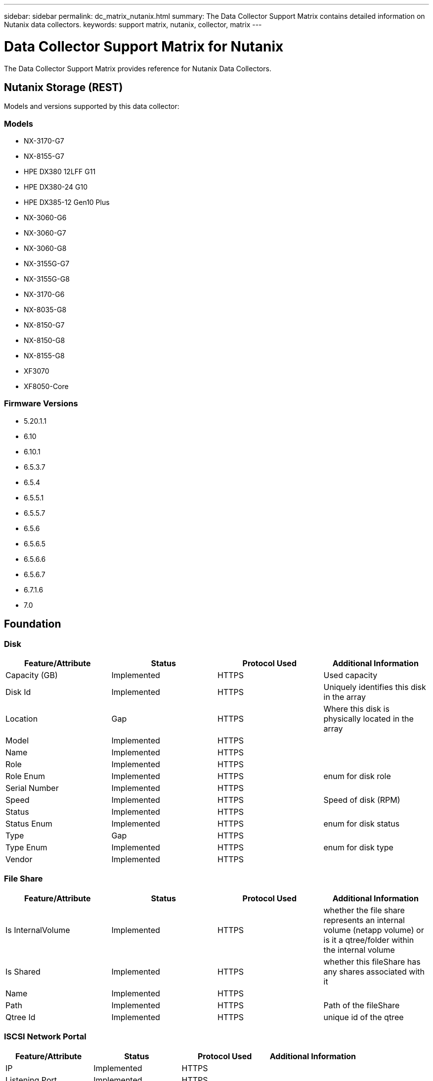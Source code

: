 ---
sidebar: sidebar
permalink: dc_matrix_nutanix.html
summary: The Data Collector Support Matrix contains detailed information on Nutanix data collectors.
keywords: support matrix, nutanix, collector, matrix
---

= Data Collector Support Matrix for Nutanix
:hardbreaks:
:nofooter:
:icons: font
:linkattrs:
:imagesdir: ./media/

[.lead]
The Data Collector Support Matrix provides reference for Nutanix Data Collectors.

== Nutanix Storage (REST)

Models and versions supported by this data collector:


=== Models

* NX-3170-G7
* NX-8155-G7
* HPE DX380 12LFF G11
* HPE DX380-24 G10
* HPE DX385-12 Gen10 Plus
* NX-3060-G6
* NX-3060-G7
* NX-3060-G8
* NX-3155G-G7
* NX-3155G-G8
* NX-3170-G6
* NX-8035-G8
* NX-8150-G7
* NX-8150-G8
* NX-8155-G8
* XF3070
* XF8050-Core


=== Firmware Versions

* 5.20.1.1
* 6.10
* 6.10.1
* 6.5.3.7
* 6.5.4
* 6.5.5.1
* 6.5.5.7
* 6.5.6
* 6.5.6.5
* 6.5.6.6
* 6.5.6.7
* 6.7.1.6
* 7.0


== Foundation

=== Disk
[cols="25,25,25,25", options="header"]
|===
^|Feature/Attribute ^|Status ^|Protocol Used ^|Additional Information

|Capacity (GB)|Implemented|HTTPS|Used capacity
|Disk Id|Implemented|HTTPS|Uniquely identifies this disk in the array
|Location|Gap|HTTPS|Where this disk is physically located in the array
|Model|Implemented|HTTPS|
|Name|Implemented|HTTPS|
|Role|Implemented|HTTPS|
|Role Enum|Implemented|HTTPS|enum for disk role
|Serial Number|Implemented|HTTPS|
|Speed|Implemented|HTTPS|Speed of disk (RPM)
|Status|Implemented|HTTPS|
|Status Enum|Implemented|HTTPS|enum for disk status
|Type|Gap|HTTPS|
|Type Enum|Implemented|HTTPS|enum for disk type
|Vendor|Implemented|HTTPS|
|===


=== File Share
[cols="25,25,25,25", options="header"]
|===
^|Feature/Attribute ^|Status ^|Protocol Used ^|Additional Information

|Is InternalVolume|Implemented|HTTPS|whether the file share represents an internal volume (netapp volume) or is it a qtree/folder within the internal volume
|Is Shared|Implemented|HTTPS|whether this fileShare has any shares associated with it
|Name|Implemented|HTTPS|
|Path|Implemented|HTTPS|Path of the fileShare
|Qtree Id|Implemented|HTTPS|unique id of the qtree
|===


=== ISCSI Network Portal
[cols="25,25,25,25", options="header"]
|===
^|Feature/Attribute ^|Status ^|Protocol Used ^|Additional Information

|IP|Implemented|HTTPS|
|Listening Port|Implemented|HTTPS|
|Nic|Implemented|HTTPS|
|OID|Implemented|HTTPS|
|===


=== ISCSI Network Portal Group
[cols="25,25,25,25", options="header"]
|===
^|Feature/Attribute ^|Status ^|Protocol Used ^|Additional Information

|OID|Implemented|HTTPS|
|Portal Group Name|Implemented|HTTPS|
|Portal Group Tag|Implemented|HTTPS|
|===


=== ISCSI Node
[cols="25,25,25,25", options="header"]
|===
^|Feature/Attribute ^|Status ^|Protocol Used ^|Additional Information

|Node Name|Implemented|HTTPS|
|OID|Implemented|HTTPS|
|Type|Gap|HTTPS|
|===


=== ISCSI Node Map
[cols="25,25,25,25", options="header"]
|===
^|Feature/Attribute ^|Status ^|Protocol Used ^|Additional Information

|OID|Implemented|HTTPS|
|Portal Group OID|Implemented|HTTPS|
|===


=== ISCSI Session
[cols="25,25,25,25", options="header"]
|===
^|Feature/Attribute ^|Status ^|Protocol Used ^|Additional Information

|Initiator Ips|Implemented|HTTPS|
|Initiator OID|Implemented|HTTPS|
|Max Connections|Implemented|HTTPS|
|Number Of Connections|Implemented|HTTPS|
|OID|Implemented|HTTPS|
|Portal Group OID|Implemented|HTTPS|
|Security|Implemented|HTTPS|
|===


=== Info
[cols="25,25,25,25", options="header"]
|===
^|Feature/Attribute ^|Status ^|Protocol Used ^|Additional Information

|Api Name|Implemented|HTTPS|
|DataSource Name|Implemented|HTTPS|Info
|Date|Implemented|HTTPS|
|Originator ID|Implemented|HTTPS|
|Originator Key|Implemented|HTTPS|
|===


=== Internal Volume
[cols="25,25,25,25", options="header"]
|===
^|Feature/Attribute ^|Status ^|Protocol Used ^|Additional Information

|Compression Enabled|Implemented|HTTPS|Is compression enabled on the storage pool
|Compression Savings|Implemented|HTTPS|ratio of compression savings in percentage
|Dedupe Enabled|Implemented|HTTPS|Is dedupe enabled on the storage pool
|Internal Volume Id|Implemented|HTTPS|
|Name|Implemented|HTTPS|
|Raw to Usable Ratio|Implemented|HTTPS|ratio to convert from usable capacity to raw capacity
|Storage Pool Id|Implemented|HTTPS|
|Thin Provisioned|Implemented|HTTPS|
|Thin Provisioning Supported|Implemented|HTTPS|Whether this internal volume supports thin provisioning for the volume layer on top of it
|Total Allocated Capacity|Implemented|HTTPS|
|Total Used Capacity|Implemented|HTTPS|Total capacity in MB
|Total Used Capacity (MB)|Implemented|HTTPS|place holder for the used capacity as read from the device
|Type|Gap|HTTPS|
|UUID|Implemented|HTTPS|
|===


=== Storage Synchronization
[cols="25,25,25,25", options="header"]
|===
^|Feature/Attribute ^|Status ^|Protocol Used ^|Additional Information

|Source Internal Volume|Implemented|HTTPS|
|Target Internal Volume|Implemented|HTTPS|
|Technology|Implemented|HTTPS|technology which causes storage efficiency changed
|===


=== QTree
[cols="25,25,25,25", options="header"]
|===
^|Feature/Attribute ^|Status ^|Protocol Used ^|Additional Information

|Name|Implemented|HTTPS|
|Qtree Id|Implemented|HTTPS|unique id of the qtree
|Type|Gap|HTTPS|
|===


=== Share
[cols="25,25,25,25", options="header"]
|===
^|Feature/Attribute ^|Status ^|Protocol Used ^|Additional Information

|IP Interfaces|Implemented|HTTPS|comma separated list of IP addresses on which this share is exposed
|Name|Implemented|HTTPS|
|Protocol|Implemented|HTTPS|enum for share protocol
|===


=== Share Initiator
[cols="25,25,25,25", options="header"]
|===
^|Feature/Attribute ^|Status ^|Protocol Used ^|Additional Information

|Initiator|Implemented|HTTPS|
|===


=== Storage
[cols="25,25,25,25", options="header"]
|===
^|Feature/Attribute ^|Status ^|Protocol Used ^|Additional Information

|Cluster|Not Available|HTTPS|Whether this storage is a cluster
|Display IP|Implemented|HTTPS|
|Failed Raw Capacity|Implemented|HTTPS|Raw capacity of failed disks (sum of all disks that are failed)
|Family|Implemented|HTTPS|The storage Family could be Clariion, Symmetrix, et al
|IP|Implemented|HTTPS|
|Manage URL|Implemented|HTTPS|
|Manufacturer|Implemented|HTTPS|
|Microcode Version|Implemented|HTTPS|
|Model|Implemented|HTTPS|
|Name|Implemented|HTTPS|
|Total Raw Capacity|Implemented|HTTPS|Total raw capacity (sum of all disks on the array)
|Serial Number|Implemented|HTTPS|
|Spare Raw Capacity|Implemented|HTTPS|Raw capacity of spare disks (sum of all disks that are spare)
|SupportActive Active|Implemented|HTTPS|Specified if the storage supports active-active configurations
|Virtual|Implemented|HTTPS|Is this a storage virtualization device?
|===


=== Storage Node
[cols="25,25,25,25", options="header"]
|===
^|Feature/Attribute ^|Status ^|Protocol Used ^|Additional Information

|Memory Size|Gap|HTTPS|device memory in MB
|Model|Implemented|HTTPS|
|Name|Implemented|HTTPS|
|Processors Count|Implemented|HTTPS|device CPU
|Serial Number|Implemented|HTTPS|
|State|Implemented|HTTPS|free text describing the device state
|UUID|Implemented|HTTPS|
|===


=== Storage Pool
[cols="25,25,25,25", options="header"]
|===
^|Feature/Attribute ^|Status ^|Protocol Used ^|Additional Information

|Auto Tiering|Implemented|HTTPS|indicates if this storagepool is participating in auto tiering with other pools
|Data Used Capacity|Implemented|HTTPS|
|Include In Dwh Capacity|Implemented|HTTPS|A way from ACQ to control which storage pools are interesting in DWH Capacity
|Name|Implemented|HTTPS|
|Physical Disk Capacity (MB)|Implemented|HTTPS|used as raw capacity for storage pool
|Raid Group|Implemented|HTTPS|indicates whether this storagePool is a raid group
|Raw to Usable Ratio|Implemented|HTTPS|ratio to convert from usable capacity to raw capacity
|Redundancy|Implemented|HTTPS|Redundancy level
|Reserved Capacity|Implemented|HTTPS|Reserved Capacity in MB
|Storage Pool Id|Implemented|HTTPS|
|Thin Provisioning Supported|Implemented|HTTPS|Whether this internal volume supports thin provisioning for the volume layer on top of it
|Total Allocated Capacity|Implemented|HTTPS|
|Total Used Capacity|Implemented|HTTPS|Total capacity in MB
|Type|Gap|HTTPS|
|Virtual|Implemented|HTTPS|Is this a storage virtualization device?
|===


=== Volume
[cols="25,25,25,25", options="header"]
|===
^|Feature/Attribute ^|Status ^|Protocol Used ^|Additional Information

|Capacity|Implemented|HTTPS|Snapshot Used capacity in MB
|Junction Path|Implemented|HTTPS|
|Name|Implemented|HTTPS|
|Qtree Id|Implemented|HTTPS|unique id of the qtree
|Total Raw Capacity|Implemented|HTTPS|Total raw capacity (sum of all disks on the array)
|Redundancy|Implemented|HTTPS|Redundancy level
|Storage Pool Id|Implemented|HTTPS|
|Thin Provisioned|Implemented|HTTPS|
|UUID|Implemented|HTTPS|
|===


=== Volume Map
[cols="25,25,25,25", options="header"]
|===
^|Feature/Attribute ^|Status ^|Protocol Used ^|Additional Information

|LUN|Implemented|HTTPS|Name of the backend lun
|Protocol Controller|Implemented|HTTPS|
|Storage Port|Implemented|HTTPS|
|Type|Gap|HTTPS|
|===


=== Volume Mask
[cols="25,25,25,25", options="header"]
|===
^|Feature/Attribute ^|Status ^|Protocol Used ^|Additional Information

|Initiator|Implemented|HTTPS|
|Protocol Controller|Implemented|HTTPS|
|Storage Port|Implemented|HTTPS|
|Type|Gap|HTTPS|
|===


== Performance

=== Storage
[cols="25,25,25,25", options="header"]
|===
^|Feature/Attribute ^|Status ^|Protocol Used ^|Additional Information

|Latency Total|Implemented|HTTPS|
|IOPs Read|Implemented|HTTPS|Number of read IOPs on the disk
|Latency Read|Implemented|HTTPS|
|IOPs other|Implemented|HTTPS|
|IOPs Write|Implemented|HTTPS|
|Throughput Read|Implemented|HTTPS|
|Throughput Write|Implemented|HTTPS|
|Throughput Total|Implemented|HTTPS|Average disk total rate (read and write across all disks) in MB/s
|IOPs Total|Implemented|HTTPS|
|Latency Write|Implemented|HTTPS|
|===


=== Storage
[cols="25,25,25,25", options="header"]
|===
^|Feature/Attribute ^|Status ^|Protocol Used ^|Additional Information

|Failed Raw Capacity|Implemented|HTTPS|
|Raw Capacity|Implemented|HTTPS|
|Spare Raw Capacity|Implemented|HTTPS|Raw capacity of spare disks (sum of all disks that are spare)
|StoragePools Capacity|Implemented|HTTPS|
|IOPs other|Implemented|HTTPS|
|IOPs Read|Implemented|HTTPS|Number of read IOPs on the disk
|IOPs Total|Implemented|HTTPS|
|IOPs Write|Implemented|HTTPS|
|Key|Implemented|HTTPS|
|Latency Read|Implemented|HTTPS|
|Latency Total|Implemented|HTTPS|
|Latency Write|Implemented|HTTPS|
|Server ID|Implemented|HTTPS|
|Throughput Read|Implemented|HTTPS|
|Throughput Total|Implemented|HTTPS|Average disk total rate (read and write across all disks) in MB/s
|Throughput Write|Implemented|HTTPS|
|===


=== StoragePool Disk
[cols="25,25,25,25", options="header"]
|===
^|Feature/Attribute ^|Status ^|Protocol Used ^|Additional Information

|IOPs Read|Implemented|HTTPS|Number of read IOPs on the disk
|IOPs Total|Implemented|HTTPS|
|IOPs Write|Implemented|HTTPS|
|Throughput Read|Implemented|HTTPS|
|Throughput Total|Implemented|HTTPS|Average disk total rate (read and write across all disks) in MB/s
|Throughput Write|Implemented|HTTPS|
|===


=== Volume
[cols="25,25,25,25", options="header"]
|===
^|Feature/Attribute ^|Status ^|Protocol Used ^|Additional Information

|Latency Total|Implemented|HTTPS|
|IOPs Read|Implemented|HTTPS|Number of read IOPs on the disk
|Latency Read|Implemented|HTTPS|
|IOPs Write|Implemented|HTTPS|
|Throughput Read|Implemented|HTTPS|
|Throughput Write|Implemented|HTTPS|
|Throughput Total|Implemented|HTTPS|Average disk total rate (read and write across all disks) in MB/s
|IOPs Total|Implemented|HTTPS|
|Latency Write|Implemented|HTTPS|
|===


=== Management APIs used by this data collector:

|===
^|API ^|Protocol Used ^|Transport layer protocol used ^|Incoming ports used ^|Outgoing ports used ^|Supports authentication ^|Requires only 'Read-only' credentials ^|Supports Encryption ^|Firewall friendly (static ports) 

|Nutanix REST API
|HTTPS
|HTTPS
|443
|
|true
|true
|true
|true

